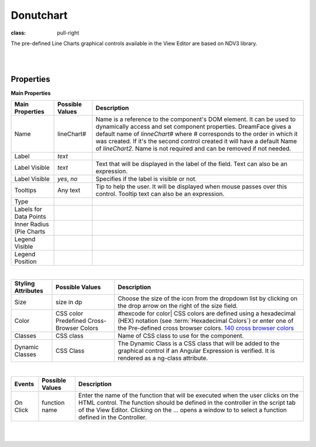 Donutchart
==========

.. image:: ../images/icons/icon_web.png
:class: pull-right

The pre-defined Line Charts graphical controls available in the View Editor are based on NDV3 library.

|

.. image:: ../images/gcs/dfx-linechart-designtime.png

|

Properties
^^^^^^^^^^

**Main Properties**

+------------------------+-------------------+--------------------------------------------------------------------------------------------+
| Main Properties        | Possible Values   | Description                                                                                |
+========================+===================+============================================================================================+
| Name                   | lineChart#        | Name is a reference to the component's DOM element. It can be used to dynamically access   |
|                        |                   | and set component properties. DreamFace gives a default name of *linneChart#* where #      |
|                        |                   | corresponds to the order in which it was created. If it's the second control created it    |
|                        |                   | will have a default Name of *lineChart2*. Name is not required and can be removed if not   |
|                        |                   | needed.                                                                                    |
+------------------------+-------------------+--------------------------------------------------------------------------------------------+
| Label                  | *text*            |                                                                                            |
+------------------------+-------------------+--------------------------------------------------------------------------------------------+
| Label Visible          | *text*            | Text that will be displayed in the label of the field. Text can also be an expression.     |
+------------------------+-------------------+--------------------------------------------------------------------------------------------+
| Label Visible          | *yes*, *no*       | Specifies if the label is visible or not.                                                  |
+------------------------+-------------------+--------------------------------------------------------------------------------------------+
| Tooltips               | Any text          | Tip to help the user. It will be displayed when mouse passes over this control. Tooltip    |
|                        |                   | text can also be an expression.                                                            |
+------------------------+-------------------+--------------------------------------------------------------------------------------------+
| Type                   |                   |                                                                                            |
+------------------------+-------------------+--------------------------------------------------------------------------------------------+
| Labels for Data Points |                   |                                                                                            |
+------------------------+-------------------+--------------------------------------------------------------------------------------------+
| Inner Radius (Pie      |                   |                                                                                            |
| Charts                 |                   |                                                                                            |
+------------------------+-------------------+--------------------------------------------------------------------------------------------+
| Legend Visible         |                   |                                                                                            |
+------------------------+-------------------+--------------------------------------------------------------------------------------------+
| Legend Position        |                   |                                                                                            |
+------------------------+-------------------+--------------------------------------------------------------------------------------------+

|

+------------------------+-------------------+--------------------------------------------------------------------------------------------+
| **Styling Attributes** | Possible Values   | Description                                                                                |
+========================+===================+============================================================================================+
| Size                   | size in dp        | Choose the size of the icon from the dropdown list by clicking on the drop arrow on the    |
|                        |                   | right of the size field.                                                                   |
+------------------------+-------------------+--------------------------------------------------------------------------------------------+
| Color                  | CSS color         | #hexcode for color| CSS colors are defined using a hexadecimal (HEX) notation              |
|                        | Predefined Cross- | (see :term:`Hexadecimal Colors`) or enter one of the Pre-defined cross browser colors.     |
|                        | Browser Colors    | `140 cross browser colors <http://www.w3schools.com/cssref/css_colornames.asp>`_           |
+------------------------+-------------------+--------------------------------------------------------------------------------------------+
| Classes                | CSS class         | Name of CSS class to use for the component.                                                |
+------------------------+-------------------+--------------------------------------------------------------------------------------------+
| Dynamic Classes        | CSS Class         | The Dynamic Class is a CSS class that will be added to the graphical control if an Angular |
|                        |                   | Expression is verified. It is rendered as a ng-class attribute.                            |
+------------------------+-------------------+--------------------------------------------------------------------------------------------+

|

+------------------------+-------------------+--------------------------------------------------------------------------------------------+
| **Events**             | Possible Values   | Description                                                                                |
+========================+===================+============================================================================================+
| On Click               | function name     | Enter the name of the function that will be executed when the user clicks on the HTML      |
|                        |                   | control. The function should be defined in the controller in the script tab of the View    |
|                        |                   | Editor. Clicking on the ... opens a window to to select a function defined in the          |
|                        |                   | Controller.                                                                                |
+------------------------+-------------------+--------------------------------------------------------------------------------------------+

|
|
